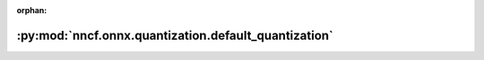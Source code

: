 :orphan:

:py:mod:`nncf.onnx.quantization.default_quantization`
=====================================================

.. py:module:: nncf.onnx.quantization.default_quantization


